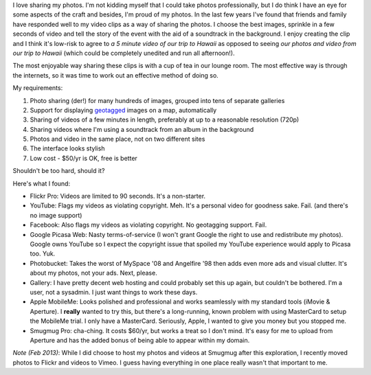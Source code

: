 .. title: Finding a new home for my photos
.. slug: 20110224finding-a-new-home-for-my-photos
.. date: 2011/02/24 09:38:31
.. tags: Photography
.. link: 
.. description: 


I love sharing my photos. I'm not kidding myself that I
could take photos professionally, but I do think I have an eye for some
aspects of the craft and besides, I'm proud of my photos. In the last few
years I've found that friends and family have responded well to my video clips
as a way of sharing the photos. I choose the best images, sprinkle in a few
seconds of video and tell the story of the event with the aid of a soundtrack
in the background. I enjoy creating the clip and I think it's low-risk to
agree to *a 5 minute video of our trip to Hawaii* as opposed to seeing
*our photos and video from our trip to Hawaii* (which could be
completely unedited and run all afternoon!).

The most enjoyable way sharing these clips is with a cup of tea in our
lounge room. The most effective way is through the internets, so it was time to
work out an effective method of doing so.

My requirements:

#. Photo sharing (der!) for many hundreds of images, grouped into tens of separate galleries
#. Support for displaying `geotagged <http://en.wikipedia.org/wiki/Geotagging>`_ images on a map, automatically
#. Sharing of videos of a few minutes in length, preferably at up to a reasonable resolution (720p)
#. Sharing videos where I'm using a soundtrack from an album in the background
#. Photos and video in the same place, not on two different sites
#. The interface looks stylish
#. Low cost - $50/yr is OK, free is better

Shouldn't be too hard, should it?

Here's what I found:

- Flickr Pro: Videos are limited to 90 seconds. It's a non-starter.
- YouTube: Flags my videos as violating copyright. Meh. It's a personal video for goodness sake. Fail. (and there's no image support)
- Facebook: Also flags my videos as violating copyright. No geotagging support. Fail.
- Google Picasa Web: Nasty terms-of-service (I won't grant Google the right to use and redistribute my photos). Google owns YouTube so I expect the copyright issue that spoiled my YouTube experience would apply to Picasa too. Yuk.
- Photobucket: Takes the worst of MySpace '08 and Angelfire '98 then adds even more ads and visual clutter. It's about my photos, not your ads.  Next, please.
- Gallery: I have pretty decent web hosting and could probably set this up again, but couldn't be bothered. I'm a user, not a sysadmin. I just want things to work these days.
- Apple MobileMe: Looks polished and professional and works seamlessly with my standard tools (iMovie & Aperture). I **really** wanted to try this, but there's a long-running, known problem with using MasterCard to setup the MobileMe trial. I only have a MasterCard. Seriously, Apple, I wanted to give you money but you stopped me.
- Smugmug Pro: cha-ching. It costs $60/yr, but works a treat so I don't mind. It's easy for me to upload from Aperture and has the added bonus of being able to appear within my domain.


*Note (Feb 2013)*: While I did choose to host my photos and videos at Smugmug
after this exploration, I recently moved photos to Flickr and videos to
Vimeo. I guess having everything in one place really wasn't that important to
me.
